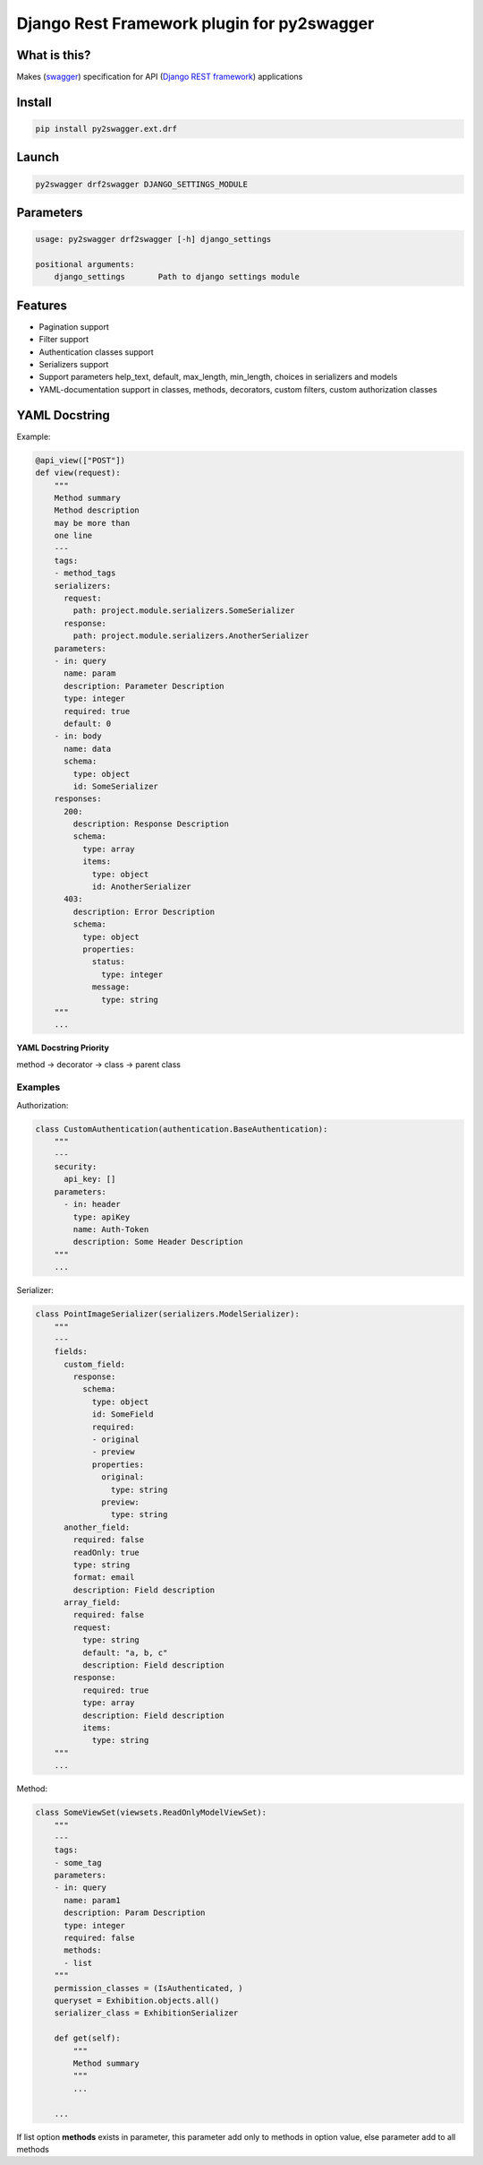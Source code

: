 Django Rest Framework plugin for py2swagger
===========================================

What is this?
-------------

Makes (`swagger`_) specification for API (`Django REST framework`_) applications

.. _Django REST framework: http://www.django-rest-framework.org/
.. _swagger: http://swagger.io/


Install
-------

.. code-block:: bash

    pip install py2swagger.ext.drf


Launch
------

.. code-block:: bash

    py2swagger drf2swagger DJANGO_SETTINGS_MODULE


Parameters
----------

.. code-block:: bash

    usage: py2swagger drf2swagger [-h] django_settings

    positional arguments:
        django_settings       Path to django settings module


Features
--------

- Pagination support
- Filter support
- Authentication classes support
- Serializers support
- Support parameters help_text, default, max_length, min_length, choices in serializers and models
- YAML-documentation support in classes, methods, decorators, custom filters, custom authorization classes


YAML Docstring
--------------

Example:

.. code-block:: python

    @api_view(["POST"])
    def view(request):
        """
        Method summary
        Method description
        may be more than
        one line
        ---
        tags:
        - method_tags
        serializers:
          request:
            path: project.module.serializers.SomeSerializer
          response:
            path: project.module.serializers.AnotherSerializer
        parameters:
        - in: query
          name: param
          description: Parameter Description
          type: integer
          required: true
          default: 0
        - in: body
          name: data
          schema:
            type: object
            id: SomeSerializer
        responses:
          200:
            description: Response Description
            schema:
              type: array
              items:
                type: object
                id: AnotherSerializer
          403:
            description: Error Description
            schema:
              type: object
              properties:
                status:
                  type: integer
                message:
                  type: string
        """
        ...


**YAML Docstring Priority**

method -> decorator -> class -> parent class


Examples
++++++++


Authorization:

.. code-block:: python

    class CustomAuthentication(authentication.BaseAuthentication):
        """
        ---
        security:
          api_key: []
        parameters:
          - in: header
            type: apiKey
            name: Auth-Token
            description: Some Header Description
        """
        ...

Serializer:

.. code-block:: python

    class PointImageSerializer(serializers.ModelSerializer):
        """
        ---
        fields:
          custom_field:
            response:
              schema:
                type: object
                id: SomeField
                required:
                - original
                - preview
                properties:
                  original:
                    type: string
                  preview:
                    type: string
          another_field:
            required: false
            readOnly: true
            type: string
            format: email
            description: Field description
          array_field:
            required: false
            request:
              type: string
              default: "a, b, c"
              description: Field description
            response:
              required: true
              type: array
              description: Field description
              items:
                type: string
        """
        ...

Method:

.. code-block:: python

    class SomeViewSet(viewsets.ReadOnlyModelViewSet):
        """
        ---
        tags:
        - some_tag
        parameters:
        - in: query
          name: param1
          description: Param Description
          type: integer
          required: false
          methods:
          - list
        """
        permission_classes = (IsAuthenticated, )
        queryset = Exhibition.objects.all()
        serializer_class = ExhibitionSerializer

        def get(self):
            """
            Method summary
            """
            ...

        ...

If list option **methods** exists in parameter, this parameter add only to methods in option value,
else parameter add to all methods
